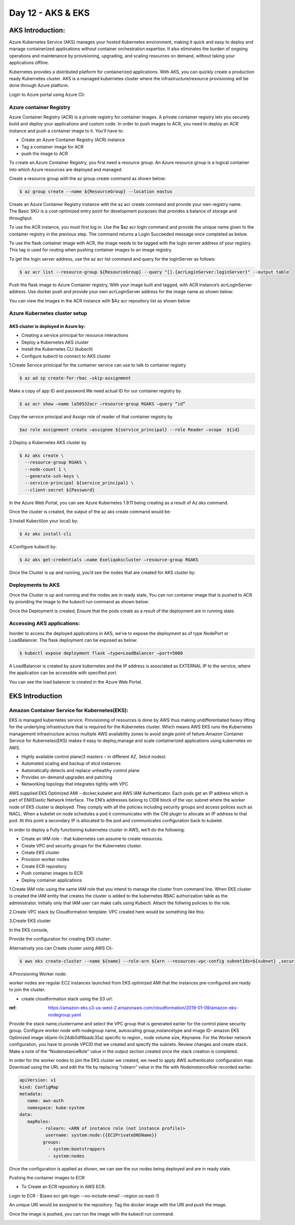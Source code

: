 ###################
Day 12 - AKS & EKS 
###################

AKS Introduction:
-----------------

Azure Kubernetes Service (AKS) manages your hosted Kubernetes environment, making it quick and easy to deploy and manage containerized 
applications without container orchestration expertise. It also eliminates the burden of ongoing operations and maintenance by 
provisioning, upgrading, and scaling resources on demand, without taking your applications offline.

Kubernetes provides a distributed platform for containerized applications. With AKS, you can quickly create a production ready 
Kubernetes cluster. AKS is a managed kubernetes cluster where the infrastructure/resource provisioning will be done through Azure 
platform. 

Login to Azure portal using Azure Cli:

.. image:: kubeadm/aks1.PNG
   :width: 800px
   :height: 200px
   :alt: alternate text
   
Azure container Registry
===========================

Azure Container Registry (ACR) is a private registry for container images. A private container registry lets you securely build and 
deploy your applications and custom code. In order to push images to ACR, you need to deploy an ACR instance and push a container image 
to it. You’ll have to:

- Create an Azure Container Registry (ACR) instance
- Tag a container image for ACR
- push the image to ACR

To create an Azure Container Registry, you first need a resource group. An Azure resource group is a logical container into which Azure
resources are deployed and managed.

Create a resource group with the az group create command as shown below:

.. code-block:: bash

   $ az group create --name ${ResourceGroup} --location eastus

Create an Azure Container Registry instance with the az acr create command and provide your own registry name. The Basic SKU is a 
cost-optimized entry point for development purposes that provides a balance of storage and throughput.

.. code-deploy:: bash

   $ az acr create --resource-group ${ResourceGroup} --name ${acrName} --sku Basic
   
To use the ACR instance, you must first log in. Use the $az acr login command and provide the unique name given to the container registry
in the previous step. The command returns a Login Succeeded message once completed as below.

.. image:: kubeadm/aks2.PNG
   :width: 800px
   :height: 50px
   :alt: alternate text

To use the flask container image with ACR, the image needs to be tagged with the login server address of your registry. This tag is used 
for routing when pushing container images to an image registry.

To get the login server address, use the az acr list command and query for the loginServer as follows:

.. code-block:: bash

   $ az acr list --resource-group ${ResourceGroup} --query "[].{acrLoginServer:loginServer}" --output table
   
Push the flask image to Azure Container registry, With your image built and tagged, with ACR instance’s acrLoginServer address. Use 
docker push and provide your own acrLoginServer address for the image name as shown below:

.. image:: kubeadm/aks3.PNG
   :width: 800px
   :height: 200px
   :alt: alternate text
   
You can view the images in the ACR instance with $Az acr repository list as shown below

.. image:: kubeadm/aks4.PNG
   :width: 800px
   :height: 50px
   :alt: alternate text
   
Azure Kubernetes cluster setup
===============================

AKS cluster is deployed in Azure by: 
'''''''''''''''''''''''''''''''''''''

- Creating a service principal for resource interactions
- Deploy a Kubernetes AKS cluster
- Install the Kubernetes CLI (kubectl)
- Configure kubectl to connect to AKS cluster

1.Create Service prinicipal for the container service can use to talk to container registry 

.. code-block:: bash

   $ az ad sp create-for-rbac –skip-assignment
   
Make a copy of app ID and password.We need actual ID for our container registry by

.. code-block:: bash

   $ az acr show –name la50532acr –resource-group RGAKS –query “id”

.. image:: kubeadm/aks5.PNG
   :width: 800px
   :height: 50px
   :alt: alternate text
   
Copy the service principal and Assign role of reader of that container registry by

.. code-block:: bash

   $az role assignment create –assignee ${service_principal} --role Reader –scope  ${id}
   
.. image:: kubeadm/aks6.PNG
   :width: 800px
   :height: 100px
   :alt: alternate text

2.Deploy a Kubernetes AKS cluster by 

.. code-block:: bash

   $ Az aks create \
     --resource-group RGAKS \
     --node-count 1 \
     --generate-ssh-keys \
     --service-principal ${service_principal} \
     --client-secret ${Password}
 
.. image:: kubeadm/aks7.PNG
   :width: 800px
   :height: 100px
   :alt: alternate text
                    
 And the above command creates the AKS cluster.

In the Azure Web Portal, you can see Azure Kubernetes 1.9.11 being creating as a result of Az aks command.

.. image:: kubeadm/aks8.PNG
   :width: 800px
   :height: 400px
   :alt: alternate text
   
Once the cluster is created, the output of the az aks create command would be:

.. image:: kubeadm/aks9.PNG
   :width: 800px
   :height: 400px
   :alt: alternate text
   
3.Install Kubectl(on your local) by:

.. code-block:: bash

   $ Az aks install-cli
   
4.Configure kubectl by:

.. code-block:: bash

   $ Az aks get-credentials –name Exeliqakscluster –resource-group RGAKS

.. image:: kubeadm/aks10.PNG
   :width: 800px
   :height: 50px
   :alt: alternate text

Once the Cluster is up and running, you’d see the nodes that are created for AKS cluster by:

.. image:: kubeadm/aks11.PNG
   :width: 800px
   :height: 70px
   :alt: alternate text

Deployments to AKS
===================

Once the Cluster is up and running and the nodes are in ready state, You can run container image that is pushed to ACR by providing the
image to the kubectl run command as shown below:

.. image:: kubeadm/aks12.PNG
   :width: 800px
   :height: 100px
   :alt: alternate text

Once the Deployment is created, Ensure that the pods create as a result of the deployment are in running state. 

.. image:: kubeadm/aks13.PNG
   :width: 800px
   :height: 70px
   :alt: alternate text

.. image:: kubeadm/aks14.PNG
   :width: 800px
   :height: 400px
   :alt: alternate text
   
Accessing AKS applications:
============================

Inorder to access the deployed applications in AKS, we’ve to expose the deployment as of type NodePort or LoadBalancer. The flask 
deployment can be exposed as below:

.. code-block:: bash

   $ kubectl expose deployment flask –type=LoadBalancer –port=5000

A LoadBalancer is created by azure kubernetes and the IP address is associated as EXTERNAL IP to the service, where the application can 
be accessible with specified port.

.. image:: kubeadm/aks15.PNG
   :width: 800px
   :height: 80px
   :alt: alternate text
   
You can see the load balancer is created in the Azure Web Portal.

.. image:: kubeadm/aks16.PNG
   :width: 800px
   :height: 400px
   :alt: alternate text
   
.. image:: kubeadm/aks17.PNG
   :width: 800px
   :height: 100px
   :alt: alternate text
              

EKS Introduction
-----------------

Amazon Container Service for Kubernetes(EKS):
==============================================

EKS is managed kubernetes service.  Provisioning of resources is done by AWS thus making undifferentiated heavy lifting for the 
underlying infrastructure that is required for the Kubernetes cluster. Which means AWS EKS  runs the Kubernetes management 
infrastructure across multiple AWS availability zones to avoid single point of failure.Amazon Container Service for Kubernetes(EKS) 
makes it easy to deploy,manage and scale containerized applications using kubernetes on AWS.

- Highly available control plane(3 masters – in different AZ, 3etcd nodes)
- Automated scaling and backup of etcd instances
- Automatically detects and replace unhealthy control plane
- Provides on-demand upgrades and patching
- Networking topology that integrates tightly with VPC

AWS supplied EKS Optimized AMI – docker,kubelet  and AWS IAM Authenticator.
Each pods get an IP address which is part of ENI(Elastic Network Interface. The ENI’s addresses belong to CIDR block of the vpc subnet 
where the worker node of EKS cluster is deployed. They comply with all the policies including security groups and access polices such as
NACL.
When a kubelet on node schedules a pod it communicates with the CNI plugin to allocate an IP address to that pod. At this point a 
secondary IP is allocated to the pod and communicates configuration back to kubelet. 


In order to deploy a Fully functioning kubernetes cluster in AWS, we’ll do the following:

- Create an IAM role - that kubernetes can assume to create resources.
- Create VPC and security groups for the Kubernetes cluster.
- Create EKS cluster 
- Provision worker nodes
- Create ECR repository
- Push container images to ECR
- Deploy container applications

1.Create IAM role: 
using the same IAM role that you intend to manage the cluster from command line. When EKS  cluster is created the IAM entity that 
creates the cluster is added to the kubernetes RBAC authorization table as the administrator. Initially only that IAM user can make 
calls using Kubectl. Attach the follwing policies to the role.

.. image:: kubeadm/eks1.PNG
   :width: 800px
   :height: 200px
   :alt: alternate text

2.Create VPC stack by Cloudformation template: VPC created here would be something like this: 

.. image:: kubeadm/eks2.PNG
   :width: 800px
   :height: 200px
   :alt: alternate text
   
.. image:: kubeadm/eks3.PNG
   :width: 800px
   :height: 200px
   :alt: alternate text

.. image:: kubeadm/eks4.PNG
   :width: 800px
   :height: 200px
   :alt: alternate text
   
.. image:: kubeadm/eks5.PNG
   :width: 800px
   :height: 200px
   :alt: alternate text

.. image:: kubeadm/eks6.PNG
   :width: 800px
   :height: 200px
   :alt: alternate text

3.Create EKS cluster

In the EKS console,
                           
.. image:: kubeadm/eks7.PNG
   :width: 800px
   :height: 200px
   :alt: alternate text
           
Provide the configuration for creating EKS cluster:

.. image:: kubeadm/eks8.PNG
   :width: 800px
   :height: 200px
   :alt: alternate text
   
.. image:: kubeadm/eks9.PNG
   :width: 800px
   :height: 200px
   :alt: alternate text
                             
.. image:: kubeadm/eks10.PNG
   :width: 800px
   :height: 200px
   :alt: alternate text

.. image:: kubeadm/eks11.PNG
   :width: 800px
   :height: 200px
   :alt: alternate text

Alternatively you can Create cluster using AWS Cli- 

.. code-block:: bash

   $ aws eks create-cluster --name ${name} --role-arn ${arn --resources-vpc-config subnetIds=${subnet} ,securityGroupIds=${sg-id}

4.Provisioning Worker node:

worker nodes are regular EC2 instances launched from EKS optimized AMI that the instances pre-configured  are ready to join the cluster.

- create cloudformation stack using the S3 url:

:ref: https://amazon-eks.s3-us-west-2.amazonaws.com/cloudformation/2019-01-09/amazon-eks-nodegroup.yaml

Provide the stack name,clustername and select the VPC group that is generated earlier for the control plane security group.
Configure worker node with nodegroup name, autoscaling group,instancetype and image ID- amazon EKS Optimized image id(ami-0c24db5df6badc35a) specific to region., node volume size, Keyname.
For the Worker network configuration, you have to provide VPCID that we created and specify the subnets. Review changes and create stack.
Make a note of the “NodeinstanceRole” value in the output section created once the stack creation is completed. 

In order for the worker nodes to join the EKS cluster we created, we need to apply AWS authenticator configuration map. Download using 
the URL and edit the file by replacing “rolearn” value in the file with `NodeinstanceRole` recorded earlier.

.. code-block:: bash

   apiVersion: v1
   kind: ConfigMap
   metadata:
      name: aws-auth
      namespace: kube-system
   data:
      mapRoles: 
           - rolearn: <ARN of instance role (not instance profile)>
             username: system:node:{{EC2PrivateDNSName}}
            groups:
              - system:bootstrappers
              - system:nodes

Once the configuration is applied as shown, we can see the our nodes being deployed and are in ready state.

.. image:: kubeadm/eks12.PNG
   :width: 800px
   :height: 200px
   :alt: alternate text

Pushing the container images to ECR:

- To Create an  ECR repository in AWS ECR. 

Login to ECR - $(aws ecr get-login --no-include-email --region us-east-1)

An unique URI would be assigned to the repository. Tag the docker image with the URI and push the image.

.. image:: kubeadm/eks13.PNG
   :width: 800px
   :height: 200px
   :alt: alternate text
   
Once the image is pushed, you can run the image with the kubectl run command.

.. image:: kubeadm/eks14.PNG
   :width: 800px
   :height: 50px
   :alt: alternate text
   
.. image:: kubeadm/eks15.PNG
   :width: 800px
   :height: 400px
   :alt: alternate text















